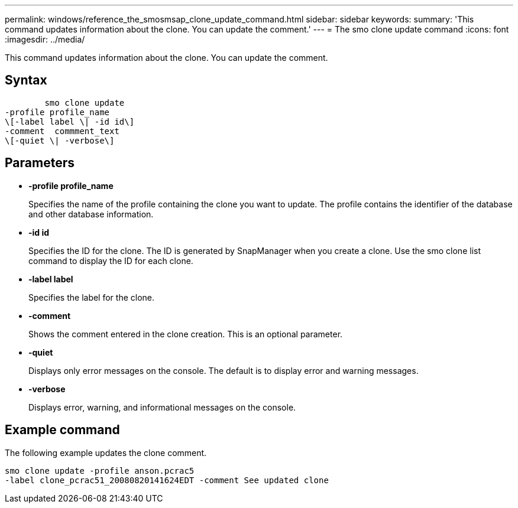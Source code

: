 ---
permalink: windows/reference_the_smosmsap_clone_update_command.html
sidebar: sidebar
keywords: 
summary: 'This command updates information about the clone. You can update the comment.'
---
= The smo clone update command
:icons: font
:imagesdir: ../media/

[.lead]
This command updates information about the clone. You can update the comment.

== Syntax

----

        smo clone update 
-profile profile_name 
\[-label label \| -id id\] 
-comment  commment_text
\[-quiet \| -verbose\]
----

== Parameters

* *-profile profile_name*
+
Specifies the name of the profile containing the clone you want to update. The profile contains the identifier of the database and other database information.

* *-id id*
+
Specifies the ID for the clone. The ID is generated by SnapManager when you create a clone. Use the smo clone list command to display the ID for each clone.

* *-label label*
+
Specifies the label for the clone.

* *-comment*
+
Shows the comment entered in the clone creation. This is an optional parameter.

* *-quiet*
+
Displays only error messages on the console. The default is to display error and warning messages.

* *-verbose*
+
Displays error, warning, and informational messages on the console.

== Example command

The following example updates the clone comment.

----
smo clone update -profile anson.pcrac5
-label clone_pcrac51_20080820141624EDT -comment See updated clone
----
